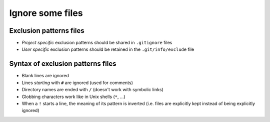 Ignore some files
=================

Exclusion patterns files
------------------------

- *Project specific* exclusion patterns should be shared in ``.gitignore`` files
- *User specific* exclusion patterns should be retained in the ``.git/info/exclude`` file

Syntax of exclusion patterns files
----------------------------------

- Blank lines are ignored
- Lines *starting* with ``#`` are ignored (used for comments)
- Directory names are ended with ``/`` (doesn't work with symbolic links)
- Globbing characters work like in Unix shells (``*``, ...)
- When a ``!`` starts a line, the meaning of its pattern is inverted (i.e. files are explicitly kept instead of being explicitly ignored)
